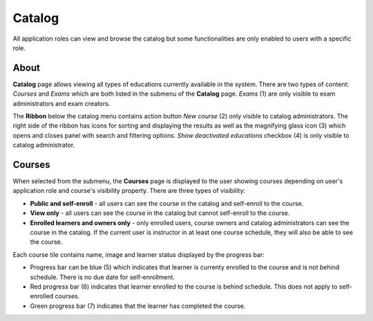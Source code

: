 Catalog
=======

All application roles can view and browse the catalog but some functionalities are only enabled to users with a specific role.

About
******

.. image:: catalog-arrows-numbers.png
   :align: center

**Catalog** page allows viewing all types of educations currently available in the system. There are two types of content: *Courses* and *Exams* which are both listed in the submenu of the **Catalog** page. *Exams* (1) are only visible to exam administrators and exam creators.

The **Ribbon** below the catalog menu contains action button *New course* (2) only visible to catalog administrators. The right side of the ribbon has icons for sorting and displaying the results as well as the magnifying glass icon (3) which opens and closes panel with search and filtering options. *Show deactivated educations* checkbox (4) is only visible to catalog administrator.

Courses
**********

When selected from the submenu, the **Courses** page is displayed to the user showing courses depending on user's application role and course's visibility property. There are three types of visibility:

* **Public and self-enroll** - all users can see the course in the catalog and self-enroll to the course.
* **View only** - all users can see the course in the catalog but cannot self-enroll to the course.
* **Enrolled learners and owners only** - only enrolled users, course owners and catalog administrators can see the course in the catalog. If the current user is instructor in at least one course schedule, they will also be able to see the course.

Each course tile contains name, image and learner status displayed by the progress bar:

* Progress bar can be blue (5) which indicates that learner is currenty enrolled to the course and is not behind schedule. There is no due date for self-enrollment. 
* Red progress bar (6) indicates that learner enrolled to the course is behind schedule. This does not apply to self-enrolled courses.
* Green progress bar (7) indicates that the learner has completed the course.




